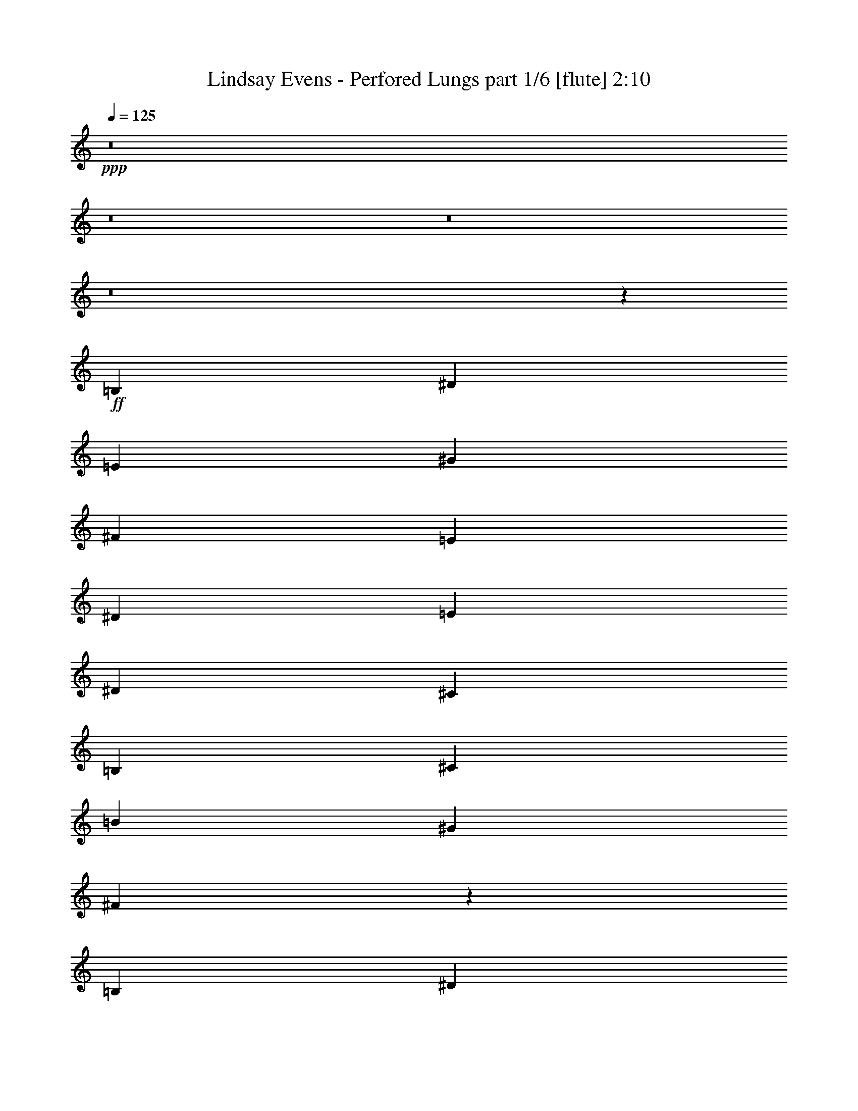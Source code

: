% Produced with Bruzo's Transcoding Environment
% Transcribed by  Bruzo

X:1
T:  Lindsay Evens - Perfored Lungs part 1/6 [flute] 2:10
Z: Transcribed with BruTE 64
L: 1/4
Q: 125
K: C
+ppp+
z8
z8
z8
z8
z16387/8000
+ff+
[=B,691/1000]
[^D691/1000]
[=E11057/8000]
[^G691/1000]
[^F691/1000]
[=E5529/8000]
[^D691/1000]
[=E11307/8000]
[^D691/1000]
[^C691/1000]
[=B,691/1000]
[^C11057/8000]
[=B11057/8000]
[^G5653/4000]
[^F5519/2000]
z2783/4000
[=B,691/1000]
[^D691/1000]
[=E11307/8000]
[^G691/1000]
[^F691/1000]
[=E5529/8000]
[^D691/1000]
[=E11057/8000]
[^D2889/4000]
[^C691/1000]
[=B,5529/8000]
[^C691/500]
[=B11057/8000]
[^G691/500]
[^F22397/8000]
z8
z8
z8
z8
z8
z8
z5383/2000
[^G,5529/8000]
[=B,691/1000]
[^G,5411/8000]
z1179/1600
[^F,1121/1600]
z1363/2000
[=E,691/1000]
[^F,69/100]
z5537/8000
[^F,691/1000]
[^G,691/1000]
[=E,5407/8000]
z59/80
[=B,11057/8000]
[=A,691/500]
[^G,5529/8000]
[=A,13979/4000]
z8
z8
z1089/800
[=B,5529/8000]
[^D691/1000]
[=E11057/8000]
[^G691/1000]
[^F691/1000]
[=E5529/8000]
[^D691/1000]
[=E5653/4000]
[^D5529/8000]
[^C691/1000]
[=B,691/1000]
[^C11057/8000]
[=B11057/8000]
[^G5653/4000]
[^F2759/1000]
z557/800
[=B,691/1000]
[^D2889/4000]
[=E11057/8000]
[^G691/1000]
[^F691/1000]
[=E5529/8000]
[^D691/1000]
[=E11057/8000]
[^D2889/4000]
[^C691/1000]
[=B,691/1000]
[^C11057/8000]
[=B11057/8000]
[^G691/500]
[^F22393/8000]
z8
z8
z8
z8
z8
z8
z673/250
[^G,691/1000]
[=B,5529/8000]
[^G,5407/8000]
z5899/8000
[^F,5601/8000]
z341/500
[=E,691/1000]
[^F,1379/2000]
z5541/8000
[^F,691/1000]
[^G,691/1000]
[=E,5903/8000]
z1351/2000
[=B,11057/8000]
[=A,691/500]
[^G,5529/8000]
[=A,13977/4000]
z8
z8
z8
z71/16

X:2
T:  Lindsay Evens - Perfored Lungs part 2/6 [horn] 2:10
Z: Transcribed with BruTE 64
L: 1/4
Q: 125
K: C
+ppp+
+mp+
[^G/8^g/8]
z283/500
[^c/8]
z4529/8000
[=e/8]
z283/500
[^C/8^g/8]
z283/500
[^c/8]
z2389/4000
[=e1109/8000]
z221/400
[^F27/200^f27/200]
z139/250
[=B263/2000]
z1119/2000
[^d16/125]
z901/1600
[=B,/8^f/8]
z283/500
[=B/8]
z283/500
[^d/8]
z4529/8000
[=E/8=e/8]
z283/500
[=A/8]
z2389/4000
[^c69/500]
z553/1000
[=A,269/2000=e269/2000]
z4453/8000
[=A1047/8000]
z4481/8000
[^c1019/8000]
z4509/8000
[^F/8=B/8]
z4529/8000
[=B/8]
z283/500
[^d/8]
z283/500
[=B,/8^c/8]
z4529/8000
[=B/8]
z2389/4000
[^d1099/8000]
z4429/8000
[^G1071/8000^g1071/8000]
z4457/8000
[^c1043/8000]
z2243/4000
[=e507/4000]
z2257/4000
[^C/8^g/8]
z283/500
[^c/8]
z4529/8000
[=e/8]
z283/500
[^F/8^f/8]
z2389/4000
[=B1123/8000]
z2203/4000
[^d547/4000]
z2217/4000
[=B,533/4000^f533/4000]
z2231/4000
[=B519/4000]
z449/800
[^d101/800]
z4519/8000
[=E/8=e/8]
z283/500
[=A/8]
z283/500
[^c/8]
z4529/8000
[=A,/8=e/8]
z2389/4000
[=A559/4000]
z441/800
[^c109/800]
z2219/4000
[^F531/4000=B531/4000]
z4467/8000
[=B1033/8000]
z899/1600
[^d201/1600]
z4523/8000
[=B,/8^c/8]
z4529/8000
[=B/8]
z283/500
[^d/8]
z283/500
[^G/8^g/8]
z4779/8000
[^c1113/8000]
z883/1600
[=e217/1600]
z4443/8000
[^C1057/8000^g1057/8000]
z4471/8000
[^c1029/8000]
z9/16
[=e/8]
z283/500
[^F/8^f/8]
z283/500
[=B/8]
z4529/8000
[^d/8]
z283/500
[=B,/8^f/8]
z2389/4000
[=B1109/8000]
z221/400
[^d27/200]
z139/250
[=E263/2000=e263/2000]
z1119/2000
[=A16/125]
z563/1000
[^c/8]
z4529/8000
[=A,/8=e/8]
z283/500
[=A/8]
z283/500
[^c/8]
z4529/8000
[^F/8=B/8]
z2389/4000
[=B69/500]
z553/1000
[^d269/2000]
z4453/8000
[=B,1047/8000^c1047/8000]
z4481/8000
[=B1019/8000]
z4509/8000
[^d/8]
z283/500
[^G/8^g/8]
z4529/8000
[^c/8]
z283/500
[=e/8]
z283/500
[^C/8^g/8]
z4779/8000
[^c1099/8000]
z4429/8000
[=e1071/8000]
z4457/8000
[^F1043/8000^f1043/8000]
z897/1600
[=B203/1600]
z2257/4000
[^d/8]
z283/500
[=B,/8^f/8]
z283/500
[=B/8]
z4529/8000
[^d/8]
z2389/4000
[=E1123/8000=e1123/8000]
z881/1600
[=A219/1600]
z2217/4000
[^c533/4000]
z2231/4000
[=A,519/4000=e519/4000]
z449/800
[=A101/800]
z2259/4000
[^c/8]
z4529/8000
[^F/8=B/8]
z283/500
[=B/8]
z283/500
[^d/8]
z4779/8000
[=B,559/4000^c559/4000]
z441/800
[=B109/800]
z2219/4000
[^d531/4000]
z4467/8000
[^G1033/8000^g1033/8000]
z899/1600
[^c201/1600]
z4523/8000
[=e/8]
z283/500
[^C/8^g/8]
z4529/8000
[^c/8]
z283/500
[=e/8]
z2389/4000
[^F557/4000^f557/4000]
z883/1600
[=B217/1600]
z4443/8000
[^d1057/8000]
z4471/8000
[=B,1029/8000^f1029/8000]
z9/16
[=B/8]
z283/500
[^d/8]
z283/500
[=E/8=e/8]
z283/500
[=A/8]
z4529/8000
[^c/8]
z2389/4000
[=A,1109/8000=e1109/8000]
z4419/8000
[=A1081/8000]
z139/250
[^c263/2000]
z1119/2000
[^F16/125=B16/125]
z563/1000
[=B/8]
z283/500
[^d/8]
z4529/8000
[=B,/8^c/8]
z283/500
[=B/8]
z283/500
[^d/8]
z4779/8000
[^G69/500^g69/500]
z553/1000
[^c269/2000]
z1113/2000
[=e131/1000]
z4481/8000
[^C1019/8000^g1019/8000]
z4509/8000
[^c/8]
z283/500
[=e/8]
z283/500
[^F/8^f/8]
z4529/8000
[=B/8]
z283/500
[^d/8]
z2389/4000
[=B,11/80^f11/80]
z4429/8000
[=B1071/8000]
z4457/8000
[^d1043/8000]
z897/1600
[=E203/1600=e203/1600]
z2257/4000
[=A/8]
z283/500
[^c/8]
z283/500
[=A,/8=e/8]
z283/500
[=A/8]
z4779/8000
[^c1123/8000]
z881/1600
[^F219/1600=B219/1600]
z4433/8000
[=B1067/8000]
z2231/4000
[^d519/4000]
z449/800
[=B,101/800^c101/800]
z2259/4000
[=B/8]
z4529/8000
[^d/8]
z283/500
[^G/8^g/8]
z283/500
[^c/8]
z2389/4000
[=e1119/8000]
z441/800
[^C109/800^g109/800]
z2219/4000
[^c531/4000]
z2233/4000
[=e517/4000]
z899/1600
[^F201/1600^f201/1600]
z4523/8000
[=B/8]
z283/500
[^d/8]
z283/500
[=B,/8^f/8]
z4529/8000
[=B/8]
z2389/4000
[^d557/4000]
z2207/4000
[=E543/4000=e543/4000]
z4443/8000
[=A1057/8000]
z4471/8000
[^c1029/8000]
z4499/8000
[=A,1001/8000=e1001/8000]
z283/500
[=A/8]
z283/500
[^c/8]
z283/500
[^F/8=B/8]
z283/500
[=B/8]
z4779/8000
[^d1109/8000]
z4419/8000
[=B,1081/8000^c1081/8000]
z4447/8000
[=B1053/8000]
z1119/2000
[^d16/125]
z563/1000
[=E/8^g/8]
z283/500
[=B/8]
z4529/8000
[^d/8]
z283/500
[^D/8^f/8]
z283/500
[=B/8]
z2389/4000
[^d221/1600]
z553/1000
[^C269/2000=e269/2000]
z1113/2000
[=A131/1000]
z14/25
[=B51/400]
z4509/8000
[=B,/8^d/8]
z283/500
[=A/8]
z283/500
[=B/8]
z283/500
[=E/8^c/8]
z4529/8000
[=A/8]
z2389/4000
[=B11/80]
z1107/2000
[=A,67/500=B67/500]
z4457/8000
[=A1043/8000]
z897/1600
[^c203/1600]
z4513/8000
[^F/8=B/8]
z4529/8000
[=B/8]
z283/500
[^d/8]
z283/500
[=B,/8^c/8]
z2389/4000
[=B281/2000]
z881/1600
[^d219/1600]
z4433/8000
[=E1067/8000^g1067/8000]
z4461/8000
[=B1039/8000]
z449/800
[^d101/800]
z2259/4000
[^D/8^f/8]
z283/500
[=B/8]
z4529/8000
[^d/8]
z283/500
[^C/8=e/8]
z2389/4000
[=A1119/8000]
z4409/8000
[=B1091/8000]
z2219/4000
[=B,531/4000^d531/4000]
z2233/4000
[=A517/4000]
z2247/4000
[=B503/4000]
z4523/8000
[=E/8^c/8]
z283/500
[=A/8]
z283/500
[=B/8]
z4529/8000
[=A,/8=B/8]
z2389/4000
[=A557/4000]
z2207/4000
[^c543/4000]
z2221/4000
[^F529/4000=B529/4000]
z4471/8000
[=B1029/8000]
z4499/8000
[^d1001/8000]
z4527/8000
[=B,/8^c/8]
z4529/8000
[=B/8]
z283/500
[^d/8]
z283/500
[^G/8^g/8]
z2389/4000
[^c111/800]
z4419/8000
[=e1081/8000]
z4447/8000
[^C1053/8000^g1053/8000]
z179/320
[^c41/320]
z563/1000
[=e/8]
z283/500
[^F/8^f/8]
z283/500
[=B/8]
z4529/8000
[^d/8]
z283/500
[=B,/8^f/8]
z2389/4000
[=B221/1600]
z4423/8000
[^d1077/8000]
z1113/2000
[=E131/1000=e131/1000]
z14/25
[=A51/400]
z1127/2000
[^c/8]
z4529/8000
[=A,/8=e/8]
z283/500
[=A/8]
z283/500
[^c/8]
z4529/8000
[^F/8=B/8]
z2389/4000
[=B11/80]
z1107/2000
[^d67/500]
z557/1000
[=B,261/2000^c261/2000]
z897/1600
[=B203/1600]
z4513/8000
[^d/8]
z283/500
[^G/8^g/8]
z4529/8000
[^c/8]
z283/500
[=e/8]
z2389/4000
[^C281/2000^g281/2000]
z881/1600
[^c219/1600]
z4433/8000
[=e1067/8000]
z4461/8000
[^F1039/8000^f1039/8000]
z4489/8000
[=B1011/8000]
z2259/4000
[^d/8]
z283/500
[=B,/8^f/8]
z283/500
[=B/8]
z4529/8000
[^d/8]
z2389/4000
[=E1119/8000=e1119/8000]
z4409/8000
[=A1091/8000]
z4437/8000
[^c1063/8000]
z2233/4000
[=A,517/4000=e517/4000]
z2247/4000
[=A503/4000]
z2261/4000
[^c/8]
z4529/8000
[^F/8=B/8]
z283/500
[=B/8]
z283/500
[^d/8]
z4779/8000
[=B,557/4000^c557/4000]
z2207/4000
[=B543/4000]
z2221/4000
[^d529/4000]
z447/800
[^G103/800^g103/800]
z4499/8000
[^c1001/8000]
z4527/8000
[=e/8]
z283/500
[^C/8^g/8]
z4529/8000
[^c/8]
z283/500
[=e/8]
z2389/4000
[^F111/800^f111/800]
z4419/8000
[=B1081/8000]
z4447/8000
[^d1053/8000]
z179/320
[=B,41/320^f41/320]
z4503/8000
[=B/8]
z4529/8000
[^d/8]
z283/500
[=E/8=e/8]
z283/500
[=A/8]
z4529/8000
[^c/8]
z2389/4000
[=A,221/1600=e221/1600]
z4423/8000
[=A1077/8000]
z1113/2000
[^c131/1000]
z14/25
[^F51/400=B51/400]
z1127/2000
[=B/8]
z283/500
[^d/8]
z4529/8000
[=B,/8^c/8]
z283/500
[=B/8]
z283/500
[^d/8]
z4779/8000
[^G11/80^g11/80]
z1107/2000
[^c67/500]
z557/1000
[=e261/2000]
z1121/2000
[^C127/1000^g127/1000]
z4513/8000
[^c/8]
z283/500
[=e/8]
z283/500
[^F/8^f/8]
z4529/8000
[=B/8]
z2389/4000
[^d281/2000]
z1101/2000
[=B,137/1000^f137/1000]
z4433/8000
[=B1067/8000]
z4461/8000
[^d1039/8000]
z4489/8000
[=E1011/8000=e1011/8000]
z4517/8000
[=A/8]
z4529/8000
[^c/8]
z283/500
[=A,/8=e/8]
z283/500
[=A/8]
z4779/8000
[^c1119/8000]
z4409/8000
[^F1091/8000=B1091/8000]
z4437/8000
[=B1063/8000]
z2233/4000
[^d517/4000]
z2247/4000
[=B,503/4000^c503/4000]
z2261/4000
[=B/8]
z283/500
[^d/8]
z4529/8000
[^G/8^g/8]
z283/500
[^c/8]
z2389/4000
[=e223/1600]
z2207/4000
[^C543/4000^g543/4000]
z2221/4000
[^c529/4000]
z447/800
[=e103/800]
z4499/8000
[^F1001/8000^f1001/8000]
z4527/8000
[=B/8]
z283/500
[^d/8]
z283/500
[=B,/8^f/8]
z4529/8000
[=B/8]
z2389/4000
[^d111/800]
z2209/4000
[=E541/4000=e541/4000]
z4447/8000
[=A1053/8000]
z179/320
[^c41/320]
z4503/8000
[=A,/8=e/8]
z283/500
[=A/8]
z4529/8000
[^c/8]
z283/500
[^F/8=B/8]
z283/500
[=B/8]
z4779/8000
[^d221/1600]
z4423/8000
[=B,1077/8000^c1077/8000]
z4451/8000
[=B1049/8000]
z14/25
[^d51/400]
z1127/2000
[=E/8^g/8]
z283/500
[=B/8]
z283/500
[^d/8]
z4529/8000
[^D/8^f/8]
z283/500
[=B/8]
z2389/4000
[^d1101/8000]
z1107/2000
[^C67/500=e67/500]
z557/1000
[=A261/2000]
z1121/2000
[=B127/1000]
z4513/8000
[=B,/8^d/8]
z283/500
[=A/8]
z283/500
[=B/8]
z283/500
[=E/8^c/8]
z4779/8000
[=A281/2000]
z1101/2000
[=B137/1000]
z277/500
[=A,267/2000=B267/2000]
z4461/8000
[=A1039/8000]
z4489/8000
[^c1011/8000]
z4517/8000
[^F/8=B/8]
z4529/8000
[=B/8]
z283/500
[^d/8]
z283/500
[=B,/8^c/8]
z2389/4000
[=B7/50]
z4409/8000
[^d1091/8000]
z4437/8000
[=E1063/8000^g1063/8000]
z893/1600
[=B207/1600]
z2247/4000
[^d503/4000]
z2261/4000
[^D/8^f/8]
z283/500
[=B/8]
z283/500
[^d/8]
z4529/8000
[^C/8=e/8]
z2389/4000
[=A223/1600]
z4413/8000
[=B1087/8000]
z2221/4000
[=B,529/4000^d529/4000]
z447/800
[=A103/800]
z2249/4000
[=B501/4000]
z4527/8000
[=E/8^c/8]
z283/500
[=A/8]
z283/500
[=B/8]
z283/500
[=A,/8=B/8]
z4779/8000
[=A111/800]
z2209/4000
[^c541/4000]
z2223/4000
[^F527/4000=B527/4000]
z179/320
[=B41/320]
z4503/8000
[^d/8]
z283/500
[=B,/8^c/8]
z4529/8000
[=B/8]
z283/500
[^d/8]
z283/500
[=E/8^g/8]
z15971/2000
z59/16

X:3
T:  Lindsay Evens - Perfored Lungs part 3/6 [basson_flat] 2:10
Z: Transcribed with BruTE 64
L: 1/4
Q: 125
K: C
+ppp+
z8
z8
z8
z8
z8
z8
z8
z8
z8
z8
z8
z3561/4000
+fff+
[^d/8]
z2389/4000
+ff+
[^d11/80]
z4429/8000
+f+
[^d1071/8000]
z4457/8000
+mp+
[^d1043/8000]
z897/1600
+p+
[^d203/1600]
z2257/4000
+pp+
[^d/8]
z283/500
+ppp+
[^d/8]
z283/500
[^d/8]
z283/500
+fff+
[=e/8]
z4779/8000
+ff+
[=e1123/8000]
z881/1600
+f+
[=e219/1600]
z4433/8000
+mp+
[=e1067/8000]
z2231/4000
+p+
[=e519/4000]
z449/800
+pp+
[=e101/800]
z2259/4000
+ppp+
[=e/8]
z4529/8000
[=e/8]
z283/500
+fff+
[^f/8]
z283/500
+ff+
[^f/8]
z2389/4000
+f+
[^f1119/8000]
z441/800
+mp+
[^f109/800]
z2219/4000
+fff+
[=e531/4000^f531/4000]
z2233/4000
+ff+
[=e517/4000^f517/4000]
z899/1600
+f+
[=e201/1600^f201/1600]
z4523/8000
+mp+
[=e/8^f/8]
z283/500
+fff+
[^d/8=e/8]
z283/500
+ff+
[^d/8=e/8]
z4529/8000
+f+
[^d/8=e/8]
z2389/4000
+mp+
[^d557/4000=e557/4000]
z2207/4000
+p+
[^d543/4000]
z4443/8000
+pp+
[^d1057/8000]
z4471/8000
+ppp+
[^d1029/8000]
z4499/8000
[^d1001/8000]
z283/500
+fff+
[=e/8]
z283/500
+ff+
[=e/8]
z283/500
+f+
[=e/8]
z283/500
+mp+
[=e/8]
z4779/8000
+p+
[=e1109/8000]
z4419/8000
+pp+
[=e1081/8000]
z4447/8000
+ppp+
[=e1053/8000]
z1119/2000
[=e16/125]
z8
z8
z8
z8
z1889/1000
+fff+
[^f/8]
z2389/4000
+ff+
[^f111/800]
z4419/8000
+f+
[^f1081/8000]
z4447/8000
+mp+
[^f1053/8000]
z179/320
+fff+
[=e41/320^f41/320]
z563/1000
+ff+
[=e/8^f/8]
z283/500
+f+
[=e/8^f/8]
z283/500
+mp+
[=e/8^f/8]
z4529/8000
+fff+
[^d/8=e/8]
z283/500
+ff+
[^d/8=e/8]
z2389/4000
+f+
[^d221/1600=e221/1600]
z4423/8000
+mp+
[^d1077/8000=e1077/8000]
z1113/2000
+p+
[^d131/1000]
z14/25
+pp+
[^d51/400]
z1127/2000
+ppp+
[^d/8]
z4529/8000
[^d/8]
z283/500
+fff+
[=e/8]
z283/500
+ff+
[=e/8]
z4529/8000
+f+
[=e/8]
z2389/4000
+mp+
[=e11/80]
z1107/2000
+p+
[=e67/500]
z557/1000
+pp+
[=e261/2000]
z897/1600
+ppp+
[=e203/1600]
z4513/8000
[=e/8]
z283/500
+fff+
[^f/8]
z4529/8000
+ff+
[^f/8]
z283/500
+f+
[^f/8]
z2389/4000
+mp+
[^f281/2000]
z881/1600
+fff+
[=e219/1600^f219/1600]
z4433/8000
+ff+
[=e1067/8000^f1067/8000]
z4461/8000
+f+
[=e1039/8000^f1039/8000]
z4489/8000
+mp+
[=e1011/8000^f1011/8000]
z2259/4000
+fff+
[^d/8=e/8]
z283/500
+ff+
[^d/8=e/8]
z283/500
+f+
[^d/8=e/8]
z4529/8000
+mp+
[^d/8=e/8]
z2389/4000
+p+
[^d1119/8000]
z4409/8000
+pp+
[^d1091/8000]
z4437/8000
+ppp+
[^d1063/8000]
z2233/4000
[^d517/4000]
z2247/4000
+fff+
[=e503/4000]
z2261/4000
+ff+
[=e/8]
z4529/8000
+f+
[=e/8]
z283/500
+mp+
[=e/8]
z283/500
+p+
[=e/8]
z4779/8000
+pp+
[=e557/4000]
z2207/4000
+ppp+
[=e543/4000]
z2221/4000
[=e529/4000]
z447/800
+fff+
[^f103/800]
z4499/8000
+ff+
[^f1001/8000]
z4527/8000
+f+
[^f/8]
z283/500
+mp+
[^f/8]
z4529/8000
+fff+
[=e/8^f/8]
z283/500
+ff+
[=e/8^f/8]
z2389/4000
+f+
[=e111/800^f111/800]
z4419/8000
+mp+
[=e1081/8000^f1081/8000]
z4447/8000
+fff+
[^d1053/8000=e1053/8000]
z179/320
+ff+
[^d41/320=e41/320]
z4503/8000
+f+
[^d/8=e/8]
z4529/8000
+mp+
[^d/8=e/8]
z283/500
+p+
[^d/8]
z283/500
+pp+
[^d/8]
z4529/8000
+ppp+
[^d/8]
z2389/4000
[^d221/1600]
z4423/8000
+fff+
[=e1077/8000]
z1113/2000
+ff+
[=e131/1000]
z14/25
+f+
[=e51/400]
z1127/2000
+mp+
[=e/8]
z283/500
+p+
[=e/8]
z4529/8000
+pp+
[=e/8]
z283/500
+ppp+
[=e/8]
z283/500
[=e/8]
z4779/8000
+fff+
[^f11/80]
z1107/2000
+ff+
[^f67/500]
z557/1000
+f+
[^f261/2000]
z1121/2000
+mp+
[^f127/1000]
z4513/8000
+fff+
[=e/8^f/8]
z283/500
+ff+
[=e/8^f/8]
z283/500
+f+
[=e/8^f/8]
z4529/8000
+mp+
[=e/8^f/8]
z2389/4000
+fff+
[^d281/2000=e281/2000]
z1101/2000
+ff+
[^d137/1000=e137/1000]
z4433/8000
+f+
[^d1067/8000=e1067/8000]
z4461/8000
+mp+
[^d1039/8000=e1039/8000]
z4489/8000
+p+
[^d1011/8000]
z4517/8000
+pp+
[^d/8]
z4529/8000
+ppp+
[^d/8]
z283/500
[^d/8]
z283/500
+fff+
[=e/8]
z4779/8000
+ff+
[=e1119/8000]
z4409/8000
+f+
[=e1091/8000]
z4437/8000
+mp+
[=e1063/8000]
z2233/4000
+p+
[=e517/4000]
z2247/4000
+pp+
[=e503/4000]
z2261/4000
+ppp+
[=e/8]
z283/500
[=e/8]
z4529/8000
+fff+
[^f/8]
z283/500
+ff+
[^f/8]
z2389/4000
+f+
[^f223/1600]
z2207/4000
+mp+
[^f543/4000]
z2221/4000
+fff+
[=e529/4000^f529/4000]
z447/800
+ff+
[=e103/800^f103/800]
z4499/8000
+f+
[=e1001/8000^f1001/8000]
z4527/8000
+mp+
[=e/8^f/8]
z283/500
+fff+
[^d/8=e/8]
z283/500
+ff+
[^d/8=e/8]
z4529/8000
+f+
[^d/8=e/8]
z2389/4000
+mp+
[^d111/800=e111/800]
z2209/4000
+p+
[^d541/4000]
z4447/8000
+pp+
[^d1053/8000]
z179/320
+ppp+
[^d41/320]
z4503/8000
[^d/8]
z283/500
+fff+
[=e/8]
z4529/8000
+ff+
[=e/8]
z283/500
+f+
[=e/8]
z283/500
+mp+
[=e/8]
z4779/8000
+p+
[=e221/1600]
z4423/8000
+pp+
[=e1077/8000]
z4451/8000
+ppp+
[=e1049/8000]
z14/25
[=e51/400]
z8
z8
z8
z8
z8
z91/16

X:4
T:  Lindsay Evens - Perfored Lungs part 4/6 [lute] 2:10
Z: Transcribed with BruTE 64
L: 1/4
Q: 125
K: C
+ppp+
+p+
[^g11/16-]
[^c11/16-^g11/16-]
[^c691/1000=e691/1000-^g691/1000]
[^c5529/8000=e5529/8000-^g5529/8000-]
[^c5943/8000-=e5943/8000^g5943/8000-]
[^c5613/8000-=e5613/8000-^g5613/8000]
[^c2639/4000-=e2639/4000-^f2639/4000-]
[^c2847/4000-=e2847/4000^f2847/4000-=b2847/4000-]
[^c5363/8000^d5363/8000-^f5363/8000=b5363/8000-]
[=B691/1000-^d691/1000-^f691/1000-=b691/1000]
[=B1361/2000-^d1361/2000^f1361/2000-=b1361/2000-]
[=B5613/8000-^d5613/8000-^f5613/8000=b5613/8000-]
[=B691/1000-^d691/1000-=e691/1000-=b691/1000]
[=B743/1000-^d743/1000=e743/1000-=a743/1000-]
[=B5613/8000^c5613/8000-=e5613/8000=a5613/8000-]
[=A2639/4000-^c2639/4000-=e2639/4000-=a2639/4000]
[=A2847/4000-^c2847/4000=e2847/4000-=a2847/4000-]
[=A5363/8000-^c5363/8000=e5363/8000-=a5363/8000-]
[=A5471/8000-=e5471/8000-^f5471/8000-=a5471/8000=b5471/8000]
[=A11/16-=e11/16-^f11/16-=b11/16-]
[=A2807/4000^d2807/4000=e2807/4000-^f2807/4000-=b2807/4000-]
[=B2693/4000-^c2693/4000=e2693/4000-^f2693/4000-=b2693/4000]
[=B3/4-=e3/4-^f3/4-=b3/4-]
[=B5699/8000-^d5699/8000-=e5699/8000^f5699/8000=b5699/8000-]
[=B2639/4000-^d2639/4000-^g2639/4000-=b2639/4000]
[=B5693/8000-^c5693/8000-^d5693/8000^g5693/8000-]
[=B5363/8000^c5363/8000=e5363/8000-^g5363/8000]
[^c5529/8000=e5529/8000-^g5529/8000-]
[^c5443/8000-=e5443/8000^g5443/8000-]
[^c5613/8000-=e5613/8000-^g5613/8000]
[^c6029/8000-=e6029/8000-^f6029/8000-]
[^c5443/8000-=e5443/8000^f5443/8000-=b5443/8000-]
[^c5363/8000^d5363/8000-^f5363/8000=b5363/8000-]
[=B5529/8000-^d5529/8000-^f5529/8000-=b5529/8000]
[=B5693/8000-^d5693/8000^f5693/8000-=b5693/8000-]
[=B5363/8000-^d5363/8000-^f5363/8000=b5363/8000-]
[=B691/1000-^d691/1000-=e691/1000-=b691/1000]
[=B1361/2000-^d1361/2000=e1361/2000-=a1361/2000-]
[=B5613/8000^c5613/8000-=e5613/8000=a5613/8000-]
[=A1507/2000-^c1507/2000-=e1507/2000-=a1507/2000]
[=A1361/2000-^c1361/2000=e1361/2000-=a1361/2000-]
[=A5363/8000-^c5363/8000=e5363/8000-=a5363/8000-]
[=A2861/4000-=e2861/4000-^f2861/4000-=a2861/4000=b2861/4000]
[=A11/16-=e11/16-^f11/16-=b11/16-]
[=A5363/8000^d5363/8000=e5363/8000-^f5363/8000-=b5363/8000-]
[=B5637/8000-^c5637/8000=e5637/8000-^f5637/8000-=b5637/8000]
[=B11/16-=e11/16-^f11/16-=b11/16-]
[=B681/1000-^d681/1000-=e681/1000^f681/1000=b681/1000-]
[=B1507/2000-^d1507/2000-^g1507/2000-=b1507/2000]
[=B5443/8000-^c5443/8000-^d5443/8000^g5443/8000-]
[=B1341/2000^c1341/2000=e1341/2000-^g1341/2000]
[^c691/1000=e691/1000-^g691/1000-]
[^c5693/8000-=e5693/8000^g5693/8000-]
[^c5363/8000-=e5363/8000-^g5363/8000]
[^c5529/8000-=e5529/8000-^f5529/8000-]
[^c5443/8000-=e5443/8000^f5443/8000-=b5443/8000-]
[^c5613/8000^d5613/8000-^f5613/8000=b5613/8000-]
[=B6029/8000-^d6029/8000-^f6029/8000-=b6029/8000]
[=B5443/8000-^d5443/8000^f5443/8000-=b5443/8000-]
[=B5363/8000-^d5363/8000-^f5363/8000=b5363/8000-]
[=B5529/8000-^d5529/8000-=e5529/8000-=b5529/8000]
[=B5693/8000-^d5693/8000=e5693/8000-=a5693/8000-]
[=B5363/8000^c5363/8000-=e5363/8000=a5363/8000-]
[=A691/1000-^c691/1000-=e691/1000-=a691/1000]
[=A1361/2000-^c1361/2000=e1361/2000-=a1361/2000-]
[=A5613/8000-^c5613/8000=e5613/8000-=a5613/8000-]
[=A1493/2000-=e1493/2000-^f1493/2000-=a1493/2000=b1493/2000]
[=A11/16-=e11/16-^f11/16-=b11/16-]
[=A5363/8000^d5363/8000=e5363/8000-^f5363/8000-=b5363/8000-]
[=B5637/8000-^c5637/8000=e5637/8000-^f5637/8000-=b5637/8000]
[=B11/16-=e11/16-^f11/16-=b11/16-]
[=B681/1000-^d681/1000-=e681/1000^f681/1000=b681/1000-]
[=B691/1000-^d691/1000-^g691/1000-=b691/1000]
[=B1361/2000-^c1361/2000-^d1361/2000^g1361/2000-]
[=B5613/8000^c5613/8000=e5613/8000-^g5613/8000]
[^c1507/2000=e1507/2000-^g1507/2000-]
[^c5443/8000-=e5443/8000^g5443/8000-]
[^c1341/2000-=e1341/2000-^g1341/2000]
[^c691/1000-=e691/1000-^f691/1000-]
[^c5693/8000-=e5693/8000^f5693/8000-=b5693/8000-]
[^c5363/8000^d5363/8000-^f5363/8000=b5363/8000-]
[=B5529/8000-^d5529/8000-^f5529/8000-=b5529/8000]
[=B5443/8000-^d5443/8000^f5443/8000-=b5443/8000-]
[=B6113/8000-^d6113/8000-^f6113/8000=b6113/8000-]
[=B5529/8000-^d5529/8000-=e5529/8000-=b5529/8000]
[=B5443/8000-^d5443/8000=e5443/8000-=a5443/8000-]
[=B5363/8000^c5363/8000-=e5363/8000=a5363/8000-]
[=A5529/8000-^c5529/8000-=e5529/8000-=a5529/8000]
[=A5443/8000-^c5443/8000=e5443/8000-=a5443/8000-]
[=A5613/8000-^c5613/8000=e5613/8000-=a5613/8000-]
[=A171/250-=e171/250-^f171/250-=a171/250=b171/250]
[=A11/16-=e11/16-^f11/16-=b11/16-]
[=A6113/8000^d6113/8000=e6113/8000-^f6113/8000-=b6113/8000-]
[=B5387/8000-^c5387/8000=e5387/8000-^f5387/8000-=b5387/8000]
[=B11/16-=e11/16-^f11/16-=b11/16-]
[=B681/1000-^d681/1000-=e681/1000^f681/1000=b681/1000-]
[=B691/1000-^d691/1000-^g691/1000-=b691/1000]
[=B1361/2000-^c1361/2000-^d1361/2000^g1361/2000-]
[=B5613/8000^c5613/8000=e5613/8000-^g5613/8000]
[^c691/1000=e691/1000-^g691/1000-]
[^c1361/2000-=e1361/2000^g1361/2000-]
[^c6113/8000-=e6113/8000-^g6113/8000]
[^c691/1000-=e691/1000-^f691/1000-]
[^c5443/8000-=e5443/8000^f5443/8000-=b5443/8000-]
[^c1341/2000^d1341/2000-^f1341/2000=b1341/2000-]
[=B691/1000-^d691/1000-^f691/1000-=b691/1000]
[=B5443/8000-^d5443/8000^f5443/8000-=b5443/8000-]
[=B2807/4000-^d2807/4000-^f2807/4000=b2807/4000-]
[=B691/1000-^d691/1000-=e691/1000-=b691/1000]
[=B5443/8000-^d5443/8000=e5443/8000-=a5443/8000-]
[=B6113/8000^c6113/8000-=e6113/8000=a6113/8000-]
[=A5529/8000-^c5529/8000-=e5529/8000-=a5529/8000]
[=A5443/8000-^c5443/8000=e5443/8000-=a5443/8000-]
[=A5363/8000-^c5363/8000=e5363/8000-=a5363/8000-]
[=A171/250-=e171/250-^f171/250-=a171/250=b171/250]
[=A11/16-=e11/16-^f11/16-=b11/16-]
[=A5613/8000^d5613/8000=e5613/8000-^f5613/8000-=b5613/8000-]
[=B5387/8000-^c5387/8000=e5387/8000-^f5387/8000-=b5387/8000]
[=B11/16-=e11/16-^f11/16-=b11/16-]
[=B3099/4000-^d3099/4000-=e3099/4000^f3099/4000=b3099/4000-]
[=B691/1000-^d691/1000-^g691/1000-=b691/1000]
[=B1361/2000-^c1361/2000-^d1361/2000^g1361/2000-]
[=B5363/8000^c5363/8000=e5363/8000-^g5363/8000]
[^c691/1000=e691/1000-^g691/1000-]
[^c1361/2000-=e1361/2000^g1361/2000-]
[^c5613/8000-=e5613/8000-^g5613/8000]
[^c691/1000-=e691/1000-^f691/1000-]
[^c1361/2000-=e1361/2000^f1361/2000-=b1361/2000-]
[^c6113/8000^d6113/8000-^f6113/8000=b6113/8000-]
[=B691/1000-^d691/1000-^f691/1000-=b691/1000]
[=B5443/8000-^d5443/8000^f5443/8000-=b5443/8000-]
[=B1341/2000-^d1341/2000-^f1341/2000=b1341/2000-]
[=B691/1000-^d691/1000-=e691/1000-=b691/1000]
[=B5443/8000-^d5443/8000=e5443/8000-=a5443/8000-]
[=B2807/4000^c2807/4000-=e2807/4000=a2807/4000-]
[=A691/1000-^c691/1000-=e691/1000-=a691/1000]
[=A5943/8000-^c5943/8000=e5943/8000-=a5943/8000-]
[=A5613/8000-^c5613/8000=e5613/8000-=a5613/8000-]
[=A171/250-=e171/250-^f171/250-=a171/250=b171/250]
[=A11/16-=e11/16-^f11/16-=b11/16-]
[=A5363/8000^d5363/8000=e5363/8000-^f5363/8000-=b5363/8000-]
[=B5637/8000-^c5637/8000=e5637/8000-^f5637/8000-=b5637/8000]
[=B11/16-=e11/16-^f11/16-=b11/16-]
[=B681/1000-^d681/1000-=e681/1000^f681/1000=b681/1000-]
[=B5529/8000-^d5529/8000-^g5529/8000-=b5529/8000]
[=B5943/8000-^c5943/8000-^d5943/8000^g5943/8000-]
[=B5613/8000^c5613/8000=e5613/8000-^g5613/8000]
[^c2639/4000=e2639/4000-^g2639/4000-]
[^c2847/4000-=e2847/4000^g2847/4000-]
[^c5363/8000-=e5363/8000-^g5363/8000]
[^c691/1000-=e691/1000-^f691/1000-]
[^c1361/2000-=e1361/2000^f1361/2000-=b1361/2000-]
[^c5613/8000^d5613/8000-^f5613/8000=b5613/8000-]
[=B691/1000-^d691/1000-^f691/1000-=b691/1000]
[=B743/1000-^d743/1000^f743/1000-=b743/1000-]
[=B5613/8000-^d5613/8000-^f5613/8000=b5613/8000-]
[=B2639/4000-^d2639/4000-=e2639/4000-=b2639/4000]
[=B5693/8000-^d5693/8000=e5693/8000-=a5693/8000-]
[=B1341/2000^c1341/2000-=e1341/2000=a1341/2000-]
[=A691/1000-^c691/1000-=e691/1000-=a691/1000]
[=A5443/8000-^c5443/8000=e5443/8000-=a5443/8000-]
[=A2807/4000-^c2807/4000=e2807/4000-=a2807/4000-]
[=A5471/8000-=e5471/8000-^f5471/8000-=a5471/8000=b5471/8000]
[=A3/4-=e3/4-^f3/4-=b3/4-]
[=A5613/8000^d5613/8000=e5613/8000-^f5613/8000-=b5613/8000-]
[=B5387/8000-^c5387/8000=e5387/8000-^f5387/8000-=b5387/8000]
[=B11/16-=e11/16-^f11/16-=b11/16-]
[=B681/1000-^d681/1000-=e681/1000^f681/1000=b681/1000-]
[=B5529/8000-^d5529/8000-=e5529/8000-^g5529/8000-=b5529/8000]
[=B691/1000-^d691/1000=e691/1000-^g691/1000-=b691/1000-]
[=B691/1000-^d691/1000=e691/1000^g691/1000=b691/1000-]
[=B5529/8000-^d5529/8000-^f5529/8000-=b5529/8000]
[=B2929/4000-^d2929/4000^f2929/4000-=b2929/4000-]
[=B2849/4000^d2849/4000-^f2849/4000=b2849/4000-]
[^c2639/4000^d2639/4000-=e2639/4000-=b2639/4000]
[^d1117/1600=e1117/1600-=a1117/1600-]
[=e171/250-=a171/250-=b171/250]
[=B1117/1600-^d1117/1600=e1117/1600-=a1117/1600]
[=B691/1000-=e691/1000-=a691/1000-]
[=B171/250-=e171/250=a171/250-=b171/250]
[=B171/250-^c171/250=e171/250-=a171/250]
[=B3/4-=e3/4-=a3/4-]
[=B5613/8000=e5613/8000-=a5613/8000-=b5613/8000]
[=A5471/8000-=e5471/8000-=a5471/8000=b5471/8000]
[=A11/16-=e11/16-=a11/16-]
[=A1341/2000-^c1341/2000=e1341/2000-=a1341/2000-]
[=A5471/8000-=e5471/8000-^f5471/8000-=a5471/8000=b5471/8000]
[=A11/16-=e11/16-^f11/16-=b11/16-]
[=A2807/4000^d2807/4000=e2807/4000-^f2807/4000-=b2807/4000-]
[=B2941/4000-^c2941/4000=e2941/4000-^f2941/4000-=b2941/4000]
[=B11/16-=e11/16-^f11/16-=b11/16-]
[=B1363/2000-^d1363/2000-=e1363/2000^f1363/2000=b1363/2000-]
[=B5529/8000-^d5529/8000-=e5529/8000-^g5529/8000-=b5529/8000]
[=B691/1000-^d691/1000=e691/1000-^g691/1000-=b691/1000-]
[=B691/1000-^d691/1000=e691/1000^g691/1000=b691/1000-]
[=B5529/8000-^d5529/8000-^f5529/8000-=b5529/8000]
[=B701/1000-^d701/1000^f701/1000-=b701/1000-]
[=B681/1000^d681/1000-^f681/1000=b681/1000-]
[^c6029/8000^d6029/8000-=e6029/8000-=b6029/8000]
[^d2667/4000=e2667/4000-=a2667/4000-]
[=e171/250-=a171/250-=b171/250]
[=B1117/1600-^d1117/1600=e1117/1600-=a1117/1600]
[=B691/1000-=e691/1000-=a691/1000-]
[=B171/250-=e171/250=a171/250-=b171/250]
[=B171/250-^c171/250=e171/250-=a171/250]
[=B11/16-=e11/16-=a11/16-]
[=B5613/8000=e5613/8000-=a5613/8000-=b5613/8000]
[=A1493/2000-=e1493/2000-=a1493/2000=b1493/2000]
[=A11/16-=e11/16-=a11/16-]
[=A5363/8000-^c5363/8000=e5363/8000-=a5363/8000-]
[=A2861/4000-=e2861/4000-^f2861/4000-=a2861/4000=b2861/4000]
[=A11/16-=e11/16-^f11/16-=b11/16-]
[=A5363/8000^d5363/8000=e5363/8000-^f5363/8000-=b5363/8000-]
[=B88/125-^c88/125=e88/125-^f88/125-=b88/125]
[=B11/16-=e11/16-^f11/16-=b11/16-]
[=B5453/8000-^d5453/8000-=e5453/8000^f5453/8000=b5453/8000-]
[=B1507/2000-^d1507/2000-^g1507/2000-=b1507/2000]
[=B5443/8000-^c5443/8000-^d5443/8000^g5443/8000-]
[=B5363/8000^c5363/8000=e5363/8000-^g5363/8000]
[^c5529/8000=e5529/8000-^g5529/8000-]
[^c5693/8000-=e5693/8000^g5693/8000-]
[^c5363/8000-=e5363/8000-^g5363/8000]
[^c5529/8000-=e5529/8000-^f5529/8000-]
[^c5443/8000-=e5443/8000^f5443/8000-=b5443/8000-]
[^c5613/8000^d5613/8000-^f5613/8000=b5613/8000-]
[=B6029/8000-^d6029/8000-^f6029/8000-=b6029/8000]
[=B5443/8000-^d5443/8000^f5443/8000-=b5443/8000-]
[=B5363/8000-^d5363/8000-^f5363/8000=b5363/8000-]
[=B691/1000-^d691/1000-=e691/1000-=b691/1000]
[=B2847/4000-^d2847/4000=e2847/4000-=a2847/4000-]
[=B5363/8000^c5363/8000-=e5363/8000=a5363/8000-]
[=A691/1000-^c691/1000-=e691/1000-=a691/1000]
[=A1361/2000-^c1361/2000=e1361/2000-=a1361/2000-]
[=A5613/8000-^c5613/8000=e5613/8000-=a5613/8000-]
[=A1493/2000-=e1493/2000-^f1493/2000-=a1493/2000=b1493/2000]
[=A11/16-=e11/16-^f11/16-=b11/16-]
[=A5363/8000^d5363/8000=e5363/8000-^f5363/8000-=b5363/8000-]
[=B5637/8000-^c5637/8000=e5637/8000-^f5637/8000-=b5637/8000]
[=B11/16-=e11/16-^f11/16-=b11/16-]
[=B681/1000-^d681/1000-=e681/1000^f681/1000=b681/1000-]
[=B691/1000-^d691/1000-^g691/1000-=b691/1000]
[=B5443/8000-^c5443/8000-^d5443/8000^g5443/8000-]
[=B3057/4000^c3057/4000=e3057/4000-^g3057/4000]
[^c691/1000=e691/1000-^g691/1000-]
[^c5443/8000-=e5443/8000^g5443/8000-]
[^c1341/2000-=e1341/2000-^g1341/2000]
[^c691/1000-=e691/1000-^f691/1000-]
[^c5443/8000-=e5443/8000^f5443/8000-=b5443/8000-]
[^c5613/8000^d5613/8000-^f5613/8000=b5613/8000-]
[=B5529/8000-^d5529/8000-^f5529/8000-=b5529/8000]
[=B5443/8000-^d5443/8000^f5443/8000-=b5443/8000-]
[=B6113/8000-^d6113/8000-^f6113/8000=b6113/8000-]
[=B5529/8000-^d5529/8000-=e5529/8000-=b5529/8000]
[=B5443/8000-^d5443/8000=e5443/8000-=a5443/8000-]
[=B5363/8000^c5363/8000-=e5363/8000=a5363/8000-]
[=A691/1000-^c691/1000-=e691/1000-=a691/1000]
[=A1361/2000-^c1361/2000=e1361/2000-=a1361/2000-]
[=A5613/8000-^c5613/8000=e5613/8000-=a5613/8000-]
[=A171/250-=e171/250-^f171/250-=a171/250=b171/250]
[=A11/16-=e11/16-^f11/16-=b11/16-]
[=A6113/8000^d6113/8000=e6113/8000-^f6113/8000-=b6113/8000-]
[=B5387/8000-^c5387/8000=e5387/8000-^f5387/8000-=b5387/8000]
[=B11/16-=e11/16-^f11/16-=b11/16-]
[=B681/1000-^d681/1000-=e681/1000^f681/1000=b681/1000-]
[=B691/1000-^d691/1000-^g691/1000-=b691/1000]
[=B1361/2000-^c1361/2000-^d1361/2000^g1361/2000-]
[=B5613/8000^c5613/8000=e5613/8000-^g5613/8000]
[^c691/1000=e691/1000-^g691/1000-]
[^c5443/8000-=e5443/8000^g5443/8000-]
[^c3057/4000-=e3057/4000-^g3057/4000]
[^c691/1000-=e691/1000-^f691/1000-]
[^c5443/8000-=e5443/8000^f5443/8000-=b5443/8000-]
[^c1341/2000^d1341/2000-^f1341/2000=b1341/2000-]
[=B691/1000-^d691/1000-^f691/1000-=b691/1000]
[=B5443/8000-^d5443/8000^f5443/8000-=b5443/8000-]
[=B5613/8000-^d5613/8000-^f5613/8000=b5613/8000-]
[=B5529/8000-^d5529/8000-=e5529/8000-=b5529/8000]
[=B5443/8000-^d5443/8000=e5443/8000-=a5443/8000-]
[=B6113/8000^c6113/8000-=e6113/8000=a6113/8000-]
[=A5529/8000-^c5529/8000-=e5529/8000-=a5529/8000]
[=A5443/8000-^c5443/8000=e5443/8000-=a5443/8000-]
[=A5363/8000-^c5363/8000=e5363/8000-=a5363/8000-]
[=A171/250-=e171/250-^f171/250-=a171/250=b171/250]
[=A11/16-=e11/16-^f11/16-=b11/16-]
[=A5613/8000^d5613/8000=e5613/8000-^f5613/8000-=b5613/8000-]
[=B5387/8000-^c5387/8000=e5387/8000-^f5387/8000-=b5387/8000]
[=B11/16-=e11/16-^f11/16-=b11/16-]
[=B3099/4000-^d3099/4000-=e3099/4000^f3099/4000=b3099/4000-]
[=B691/1000-^d691/1000-^g691/1000-=b691/1000]
[=B1361/2000-^c1361/2000-^d1361/2000^g1361/2000-]
[=B5363/8000^c5363/8000=e5363/8000-^g5363/8000]
[^c691/1000=e691/1000-^g691/1000-]
[^c1361/2000-=e1361/2000^g1361/2000-]
[^c5613/8000-=e5613/8000-^g5613/8000]
[^c691/1000-=e691/1000-^f691/1000-]
[^c5943/8000-=e5943/8000^f5943/8000-=b5943/8000-]
[^c2807/4000^d2807/4000-^f2807/4000=b2807/4000-]
[=B2639/4000-^d2639/4000-^f2639/4000-=b2639/4000]
[=B5693/8000-^d5693/8000^f5693/8000-=b5693/8000-]
[=B1341/2000-^d1341/2000-^f1341/2000=b1341/2000-]
[=B691/1000-^d691/1000-=e691/1000-=b691/1000]
[=B5443/8000-^d5443/8000=e5443/8000-=a5443/8000-]
[=B5613/8000^c5613/8000-=e5613/8000=a5613/8000-]
[=A5529/8000-^c5529/8000-=e5529/8000-=a5529/8000]
[=A5943/8000-^c5943/8000=e5943/8000-=a5943/8000-]
[=A5613/8000-^c5613/8000=e5613/8000-=a5613/8000-]
[=A171/250-=e171/250-^f171/250-=a171/250=b171/250]
[=A11/16-=e11/16-^f11/16-=b11/16-]
[=A5363/8000^d5363/8000=e5363/8000-^f5363/8000-=b5363/8000-]
[=B5637/8000-^c5637/8000=e5637/8000-^f5637/8000-=b5637/8000]
[=B11/16-=e11/16-^f11/16-=b11/16-]
[=B681/1000-^d681/1000-=e681/1000^f681/1000=b681/1000-]
[=B691/1000-^d691/1000-^g691/1000-=b691/1000]
[=B743/1000-^c743/1000-^d743/1000^g743/1000-]
[=B5613/8000^c5613/8000=e5613/8000-^g5613/8000]
[^c2639/4000=e2639/4000-^g2639/4000-]
[^c2847/4000-=e2847/4000^g2847/4000-]
[^c5363/8000-=e5363/8000-^g5363/8000]
[^c691/1000-=e691/1000-^f691/1000-]
[^c1361/2000-=e1361/2000^f1361/2000-=b1361/2000-]
[^c5613/8000^d5613/8000-^f5613/8000=b5613/8000-]
[=B691/1000-^d691/1000-^f691/1000-=b691/1000]
[=B743/1000-^d743/1000^f743/1000-=b743/1000-]
[=B5613/8000-^d5613/8000-^f5613/8000=b5613/8000-]
[=B2639/4000-^d2639/4000-=e2639/4000-=b2639/4000]
[=B5693/8000-^d5693/8000=e5693/8000-=a5693/8000-]
[=B1341/2000^c1341/2000-=e1341/2000=a1341/2000-]
[=A691/1000-^c691/1000-=e691/1000-=a691/1000]
[=A5443/8000-^c5443/8000=e5443/8000-=a5443/8000-]
[=A5613/8000-^c5613/8000=e5613/8000-=a5613/8000-]
[=A171/250-=e171/250-^f171/250-=a171/250=b171/250]
[=A3/4-=e3/4-^f3/4-=b3/4-]
[=A5613/8000^d5613/8000=e5613/8000-^f5613/8000-=b5613/8000-]
[=B5387/8000-^c5387/8000=e5387/8000-^f5387/8000-=b5387/8000]
[=B11/16-=e11/16-^f11/16-=b11/16-]
[=B681/1000-^d681/1000-=e681/1000^f681/1000=b681/1000-]
[=B5529/8000-^d5529/8000-=e5529/8000-^g5529/8000-=b5529/8000]
[=B691/1000-^d691/1000=e691/1000-^g691/1000-=b691/1000-]
[=B691/1000-^d691/1000=e691/1000^g691/1000=b691/1000-]
[=B691/1000-^d691/1000-^f691/1000-=b691/1000]
[=B5859/8000-^d5859/8000^f5859/8000-=b5859/8000-]
[=B2849/4000^d2849/4000-^f2849/4000=b2849/4000-]
[^c2639/4000^d2639/4000-=e2639/4000-=b2639/4000]
[^d1117/1600=e1117/1600-=a1117/1600-]
[=e171/250-=a171/250-=b171/250]
[=B1117/1600-^d1117/1600=e1117/1600-=a1117/1600]
[=B691/1000-=e691/1000-=a691/1000-]
[=B171/250-=e171/250=a171/250-=b171/250]
[=B1493/2000-^c1493/2000=e1493/2000-=a1493/2000]
[=B11/16-=e11/16-=a11/16-]
[=B5363/8000=e5363/8000-=a5363/8000-=b5363/8000]
[=A5721/8000-=e5721/8000-=a5721/8000=b5721/8000]
[=A11/16-=e11/16-=a11/16-]
[=A1341/2000-^c1341/2000=e1341/2000-=a1341/2000-]
[=A5471/8000-=e5471/8000-^f5471/8000-=a5471/8000=b5471/8000]
[=A11/16-=e11/16-^f11/16-=b11/16-]
[=A2807/4000^d2807/4000=e2807/4000-^f2807/4000-=b2807/4000-]
[=B2941/4000-^c2941/4000=e2941/4000-^f2941/4000-=b2941/4000]
[=B11/16-=e11/16-^f11/16-=b11/16-]
[=B1363/2000-^d1363/2000-=e1363/2000^f1363/2000=b1363/2000-]
[=B5529/8000-^d5529/8000-=e5529/8000-^g5529/8000-=b5529/8000]
[=B691/1000-^d691/1000=e691/1000-^g691/1000-=b691/1000-]
[=B691/1000-^d691/1000=e691/1000^g691/1000=b691/1000-]
[=B5529/8000-^d5529/8000-^f5529/8000-=b5529/8000]
[=B701/1000-^d701/1000^f701/1000-=b701/1000-]
[=B681/1000^d681/1000-^f681/1000=b681/1000-]
[^c1507/2000^d1507/2000-=e1507/2000-=b1507/2000]
[^d1067/1600=e1067/1600-=a1067/1600-]
[=e171/250-=a171/250-=b171/250]
[=B1117/1600-^d1117/1600=e1117/1600-=a1117/1600]
[=B691/1000-=e691/1000-=a691/1000-]
[=B171/250-=e171/250=a171/250-=b171/250]
[=B171/250-^c171/250=e171/250-=a171/250]
[=B11/16-=e11/16-=a11/16-]
[=B5613/8000=e5613/8000-=a5613/8000-=b5613/8000]
[=A1493/2000-=e1493/2000-=a1493/2000=b1493/2000]
[=A11/16-=e11/16-=a11/16-]
[=A5363/8000-^c5363/8000=e5363/8000-=a5363/8000-]
[=A5721/8000-=e5721/8000-^f5721/8000-=a5721/8000=b5721/8000]
[=A11/16-=e11/16-^f11/16-=b11/16-]
[=A1341/2000^d1341/2000=e1341/2000-^f1341/2000-=b1341/2000-]
[=B88/125-^c88/125=e88/125-^f88/125-=b88/125]
[=B11/16-=e11/16-^f11/16-=b11/16-]
[=B339/500-^d339/500-=e339/500^f339/500=b339/500-]
[=B44469/8000^d44469/8000=e44469/8000^g44469/8000=b44469/8000]
z25/4

X:5
T:  Lindsay Evens - Perfored Lungs part 5/6 [harp] 2:10
Z: Transcribed with BruTE 64
L: 1/4
Q: 125
K: C
+ppp+
[^F22113/8000^f22113/8000]
[=E22363/8000=e22363/8000]
[^D44477/8000^d44477/8000]
[=E11119/2000=e11119/2000]
[^F22113/8000^f22113/8000]
[=E5591/2000=e5591/2000]
[^D11119/2000^d11119/2000]
[=E22113/4000=e22113/4000]
[^F22363/8000^f22363/8000]
[=E11057/4000=e11057/4000]
[^D11119/2000^d11119/2000]
[=E11119/2000=e11119/2000]
[^F5591/2000^f5591/2000]
[=E22113/8000=e22113/8000]
[^D11119/2000^d11119/2000]
[=E44477/8000=e44477/8000]
[^F22113/8000^f22113/8000]
[=E22363/8000=e22363/8000]
[^D11119/2000^d11119/2000]
[=E44477/8000=e44477/8000]
[^F22113/8000^f22113/8000]
[=E22113/8000=e22113/8000]
[^D11119/2000^d11119/2000]
[=E44477/8000=e44477/8000]
[^F22363/8000^f22363/8000]
[=E22113/8000=e22113/8000]
[^D44477/8000^d44477/8000]
[=E5559/1000=e5559/1000]
z8
z8
z8
z8
z2653/2000
[^F22363/8000^f22363/8000]
[=E11057/4000=e11057/4000]
[^D11119/2000^d11119/2000]
[=E11119/2000=e11119/2000]
[^F5591/2000^f5591/2000]
[=E22113/8000=e22113/8000]
[^D11119/2000^d11119/2000]
[=E11119/2000=e11119/2000]
[^F11057/4000^f11057/4000]
[=E22363/8000=e22363/8000]
[^D11119/2000^d11119/2000]
[=E44477/8000=e44477/8000]
[^F22113/8000^f22113/8000]
[=E22363/8000=e22363/8000]
[^D22113/4000^d22113/4000]
[=E44477/8000=e44477/8000]
[^F22363/8000^f22363/8000]
[=E22113/8000=e22113/8000]
[^D11119/2000^d11119/2000]
[=E44469/8000=e44469/8000]
z8
z8
z5437/8000
+mp+
[=B,11119/2000]
+ppp+
[=A,8-]
[=A,8-]
[=A,5087/8000]
z25/4

X:6
T:  Lindsay Evens - Perfored Lungs part 6/6 [drums] 2:10
Z: Transcribed with BruTE 64
L: 1/4
Q: 125
K: C
+ppp+
z8
z8
z8
z8
z8
z8
z8
z8
z8
z8
z8
z8
z1283/320
+mf+
[=G,22363/8000^C22363/8000=c'22363/8000]
[=G,11057/8000^C11057/8000=c'11057/8000]
[=C691/500=c'691/500]
[^C22363/8000=c'22363/8000]
[=G,11057/8000^C11057/8000=c'11057/8000]
[=C11057/8000=c'11057/8000]
[^C22363/8000=c'22363/8000]
[=G,691/500^C691/500=c'691/500]
[=C11057/8000=c'11057/8000]
[=G,22113/8000^C22113/8000=c'22113/8000]
[=G,11307/8000^C11307/8000=c'11307/8000]
[=C691/500=c'691/500]
[^C22113/8000=c'22113/8000]
[=G,11307/8000^C11307/8000=c'11307/8000]
[=C11057/8000=c'11057/8000]
[^C22113/8000=c'22113/8000]
[=G,5653/4000^C5653/4000=c'5653/4000]
[=C11057/8000=c'11057/8000]
[=G,22113/8000^C22113/8000=c'22113/8000]
[=G,11057/8000^C11057/8000=c'11057/8000]
[=C5653/4000=c'5653/4000]
[^C11057/4000=c'11057/4000]
[=G,691/500^C691/500=c'691/500]
[=C11307/8000=c'11307/8000]
[^C22113/8000=c'22113/8000]
[=G,11057/8000^C11057/8000=c'11057/8000]
[=C691/500=c'691/500]
[=G,22363/8000^C22363/8000=c'22363/8000]
[=G,11057/8000^C11057/8000=c'11057/8000]
[=C11057/8000=c'11057/8000]
[^C22363/8000=c'22363/8000]
[=G,691/500^C691/500=c'691/500]
[=C11057/8000=c'11057/8000]
[^C22363/8000=c'22363/8000]
[=G,11057/8000^C11057/8000=c'11057/8000]
[=C691/500=c'691/500]
[=G,5591/2000^C5591/2000=c'5591/2000]
[=G,691/500^C691/500=c'691/500]
[=C11057/8000=c'11057/8000]
[^C22363/8000=c'22363/8000]
[=G,691/500^C691/500=c'691/500]
[=C11057/8000=c'11057/8000]
[^C22113/8000=c'22113/8000]
[=G,11307/8000^C11307/8000=c'11307/8000]
[=C691/500=c'691/500]
[=G,11057/4000^C11057/4000=c'11057/4000]
[=G,5653/4000^C5653/4000=c'5653/4000]
[=C11057/8000=c'11057/8000]
[^C22113/8000=c'22113/8000]
[=G,11057/8000^C11057/8000=c'11057/8000]
[=C5653/4000=c'5653/4000]
[^C22113/8000=c'22113/8000]
[=G,11057/8000^C11057/8000=c'11057/8000]
[=C11307/8000=c'11307/8000]
[=G,22113/8000^C22113/8000=c'22113/8000]
[=G,691/500^C691/500=c'691/500]
[=C11307/8000=c'11307/8000]
[^C22113/8000=c'22113/8000]
[=G,11057/8000^C11057/8000=c'11057/8000]
[=C691/500=c'691/500]
[^C5591/2000=c'5591/2000]
[=G,691/500^C691/500=c'691/500]
[=C11057/8000=c'11057/8000]
[=G,22363/8000^C22363/8000=c'22363/8000]
[=G,11057/8000^C11057/8000=c'11057/8000]
[=C691/500=c'691/500]
[^C22363/8000=c'22363/8000]
[=G,11057/8000^C11057/8000=c'11057/8000]
[=C691/500=c'691/500]
[^C5591/2000=c'5591/2000]
[=G,691/500^C691/500=c'691/500]
[=C11049/8000=c'11049/8000]
z8
z8
z8
z8
z8
z41/8
